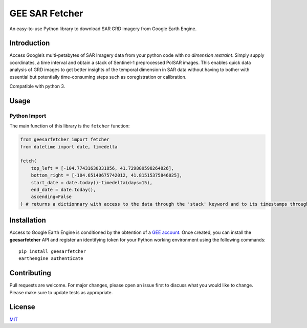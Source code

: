 GEE SAR Fetcher
===============

An easy-to-use Python library to download SAR GRD imagery from Google
Earth Engine.

Introduction
------------

Access Google’s multi-petabytes of SAR Imagery data from your python
code with *no dimension restraint*. Simply supply coordinates, a time
interval and obtain a stack of Sentinel-1 preprocessed PolSAR images.
This enables quick data analysis of GRD images to get better insights of
the temporal dimension in SAR data without having to bother with
essential but potentially time-consuming steps such as coregistration or
calibration.

Compatible with python 3.

Usage
-----

Python Import
~~~~~~~~~~~~~

The main function of this library is the ``fetcher`` function:

.. code:: python

   from geesarfetcher import fetcher
   from datetime import date, timedelta

   fetch(
       top_left = [-104.77431630331856, 41.729889598264826], 
       bottom_right = [-104.65140675742012, 41.81515375846025],
       start_date = date.today()-timedelta(days=15),
       end_date = date.today(),
       ascending=False
   ) # returns a dictionnary with access to the data through the 'stack' keyword and to its timestamps through the 'timestamps' keyword

Installation
------------

Access to Google Earth Engine is conditioned by the obtention of a `GEE
account`_. Once created, you can install the **geesarfetcher** API and
register an identifying token for your Python working environment using
the following commands:

::

   pip install geesarfetcher
   earthengine authenticate

Contributing
------------

Pull requests are welcome. For major changes, please open an issue first
to discuss what you would like to change. Please make sure to update
tests as appropriate.

License
-------

`MIT`_

.. _GEE account: https://earthengine.google.com/
.. _MIT: https://choosealicense.com/licenses/mit/